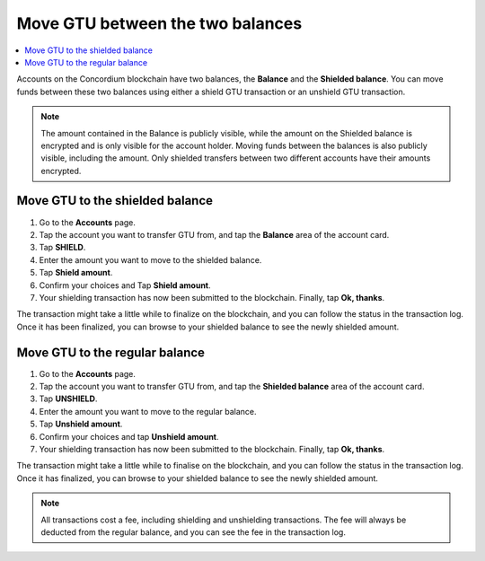 .. _shield-unshield-mw:

=================================
Move GTU between the two balances
=================================

.. contents::
   :local:
   :backlinks: none

Accounts on the Concordium blockchain have two balances, the **Balance** and the **Shielded balance**. You can move funds between these
two balances using either a shield GTU transaction or an unshield GTU transaction.

.. Note::
   The amount contained in the Balance is publicly visible, while the amount on the Shielded balance is encrypted and is only visible for
   the account holder. Moving funds between the balances is also publicly visible, including the amount. Only shielded transfers between
   two different accounts have their amounts encrypted.

Move GTU to the shielded balance
================================

#. Go to the **Accounts** page.

#. Tap the account you want to transfer GTU from, and tap the **Balance** area of the account card.

#. Tap **SHIELD**.

#. Enter the amount you want to move to the shielded balance.

#. Tap **Shield amount**.

#. Confirm your choices and Tap **Shield amount**.

#. Your shielding transaction has now been submitted to the blockchain. Finally, tap **Ok, thanks**.

The transaction might take a little while to finalize on the blockchain, and you can follow the status in the transaction log.
Once it has been finalized, you can browse to your shielded balance to see the newly shielded amount.

Move GTU to the regular balance
===============================

#. Go to the **Accounts** page.

#. Tap the account you want to transfer GTU from, and tap the **Shielded balance** area of the account card.

#. Tap **UNSHIELD**.

#. Enter the amount you want to move to the regular balance.

#. Tap **Unshield amount**.

#. Confirm your choices and tap **Unshield amount**.

#. Your shielding transaction has now been submitted to the blockchain. Finally, tap **Ok, thanks**.

The transaction might take a little while to finalise on the blockchain, and you can follow the status in the transaction log.
Once it has finalized, you can browse to your shielded balance to see the newly shielded amount.

.. Note::
   All transactions cost a fee, including shielding and unshielding transactions. The fee will always be deducted from the regular
   balance, and you can see the fee in the transaction log.

